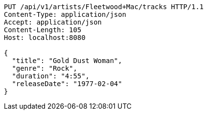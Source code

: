 [source,http,options="nowrap"]
----
PUT /api/v1/artists/Fleetwood+Mac/tracks HTTP/1.1
Content-Type: application/json
Accept: application/json
Content-Length: 105
Host: localhost:8080

{
  "title": "Gold Dust Woman",
  "genre": "Rock",
  "duration": "4:55",
  "releaseDate": "1977-02-04"
}

----
